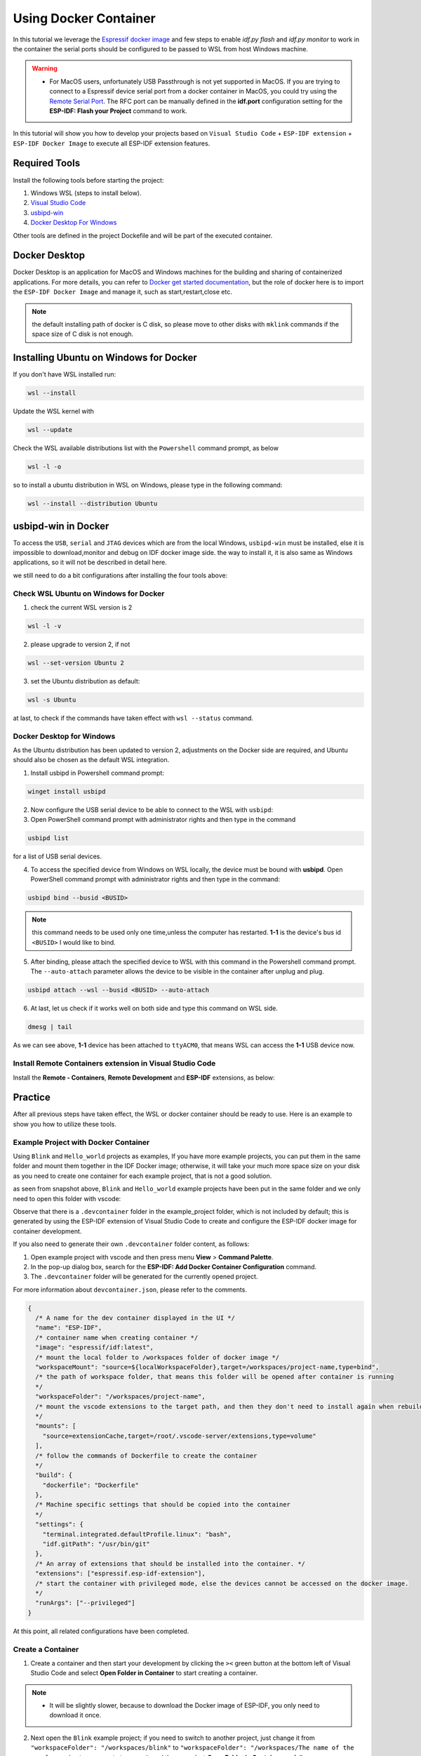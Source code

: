 Using Docker Container
===================================

In this tutorial we leverage the `Espressif docker image <https://docs.espressif.com/projects/esp-idf/en/latest/esp32/api-guides/tools/idf-docker-image.html>`_ and few steps to enable `idf.py flash` and `idf.py monitor` to work in the container the serial ports should be configured to be passed to WSL from host Windows machine.

.. warning::
  * For MacOS users, unfortunately USB Passthrough is not yet supported in MacOS. If you are trying to connect to a Espressif device serial port from a docker container in MacOS, you could try using the `Remote Serial Port <https://docs.espressif.com/projects/esp-idf/en/latest/esp32/api-guides/tools/idf-docker-image.html?highlight=docker#using-remote-serial-port>`_. The RFC port can be manually defined in the **idf.port** configuration setting for the **ESP-IDF: Flash your Project** command to work.

In this tutorial will show you how to develop your projects based on ``Visual Studio Code`` + ``ESP-IDF extension`` + ``ESP-IDF Docker Image`` to execute all ESP-IDF extension features.

Required Tools
----------------------------------

Install the following tools before starting the project:

1. Windows WSL (steps to install below).
2. `Visual Studio Code <https://code.visualstudio.com>`_
3. `usbipd-win <https://github.com/dorssel/usbipd-win/releases>`_
4. `Docker Desktop For Windows <https://hub.docker.com>`_

Other tools are defined in the project Dockefile and will be part of the executed container.

Docker Desktop
------------------------

Docker Desktop is an application for MacOS and Windows machines for the building and sharing of containerized applications. For more details, you can refer to `Docker get started documentation <https://docs.docker.com/get-started/>`_, but the role of docker here is to import the ``ESP-IDF Docker Image`` and manage it, such as start,restart,close etc.

.. note::
  the default installing path of docker is C disk, so please move to other disks with ``mklink`` commands if the space size of C disk is not enough.

Installing Ubuntu on Windows for Docker
-----------------------------------------

If you don't have WSL installed run:

.. code-block::

  wsl --install

Update the WSL kernel with

.. code-block::

  wsl --update

Check the WSL available distributions list with the ``Powershell`` command prompt, as below

.. code-block::

  wsl -l -o

.. image:: ../../../media/tutorials/using_docker_container/wsl-l-o.png

so to install a ubuntu distribution in WSL on Windows, please type in the following command:

.. code-block::

  wsl --install --distribution Ubuntu

usbipd-win in Docker
----------------------

To access the ``USB``, ``serial`` and ``JTAG`` devices which are from the local Windows, ``usbipd-win`` must be installed, else it is impossible to download,monitor and debug on IDF docker image side. the way to install it, it is also same as Windows applications, so it will not be described in detail here.

we still need to do a bit configurations after installing the four tools above:

Check WSL Ubuntu on Windows for Docker
~~~~~~~~~~~~~~~~~~~~~~~~~~~~~~~~~~~~~~~~~

1. check the current WSL version is 2

.. code-block::

  wsl -l -v

.. image:: ../../../media/tutorials/using_docker_container/wsl-l-v.png

2. please upgrade to version 2, if not

.. code-block::

  wsl --set-version Ubuntu 2

3. set the Ubuntu distribution as default:

.. code-block::

  wsl -s Ubuntu

at last, to check if the commands have taken effect with ``wsl --status`` command.

.. image:: ../../../media/tutorials/using_docker_container/wsl-status.png

Docker Desktop for Windows
~~~~~~~~~~~~~~~~~~~~~~~~~~~~~~~~

As the Ubuntu distribution has been updated to version 2, adjustments on the Docker side are required, and Ubuntu should also be chosen as the default WSL integration.

.. image:: ../../../media/tutorials/using_docker_container/wsl-integration.png

1. Install usbipd in Powershell command prompt:

.. code-block::

  winget install usbipd

2. Now configure the USB serial device to be able to connect to the WSL with ``usbipd``:

3. Open PowerShell command prompt with administrator rights and then type in the command

.. code-block::

  usbipd list 

for a list of USB serial devices.

4. To access the specified device from Windows on WSL locally, the device must be bound with **usbipd**. Open PowerShell command prompt with administrator rights and then type in the command:

.. code-block::

  usbipd bind --busid <BUSID>

.. note::
  this command needs to be used only one time,unless the computer has restarted. **1-1** is the device's bus id ``<BUSID>`` I would like to bind.

5. After binding, please attach the specified device to WSL with this command in the Powershell command prompt. The ``--auto-attach`` parameter allows the device to be visible in the container after unplug and plug.

.. code-block::

  usbipd attach --wsl --busid <BUSID> --auto-attach

6. At last, let us check if it works well on both side and type this command on WSL side.

.. code-block::

  dmesg | tail

.. image:: ../../../media/tutorials/using_docker_container/wsl_demsg_tail.png

As we can see above, **1-1** device has been attached to ``ttyACM0``, that means WSL can access the **1-1** USB device now.

Install Remote Containers extension in Visual Studio Code
~~~~~~~~~~~~~~~~~~~~~~~~~~~~~~~~~~~~~~~~~~~~~~~~~~~~~~~~~~~

Install the **Remote - Containers**, **Remote Development** and **ESP-IDF** extensions, as below:

.. image:: ../../../media/tutorials/using_docker_container/remote_container.png

.. image:: ../../../media/tutorials/using_docker_container/remote_development.png

.. image:: ../../../media/tutorials/using_docker_container/esp-idf.png

Practice
------------------------------------

After all previous steps have taken effect, the WSL or docker container should be ready to use. Here is an example to show you how to utilize these tools.

Example Project with Docker Container
~~~~~~~~~~~~~~~~~~~~~~~~~~~~~~~~~~~~~~~~~

Using ``Blink`` and ``Hello_world`` projects as examples, If you have more example projects, you can put them in the same folder and mount them together in the IDF Docker image; otherwise, it will take your much more space size on your disk as you need to create one container for each example project, that is not a good solution.

.. image:: ../../../media/tutorials/using_docker_container/example_projects.png

as seen from snapshot above, ``Blink`` and ``Hello_world`` example projects have been put in the same folder and we only need to open this folder with vscode:

.. image:: ../../../media/tutorials/using_docker_container/example_project_vscode.gif

Observe that there is a ``.devcontainer`` folder in the example_project folder, which is not included by default; this is generated by using the ESP-IDF extension of Visual Studio Code to create and configure the ESP-IDF docker image for container development.

If you also need to generate their own ``.devcontainer`` folder content, as follows:

1. Open example project with vscode and then press menu **View** > **Command Palette**.
2. In the pop-up dialog box, search for the **ESP-IDF: Add Docker Container Configuration** command.
3. The ``.devcontainer`` folder will be generated for the currently opened project.

.. image:: ../../../media/tutorials/using_docker_container/dev_container.gif

For more information about ``devcontainer.json``, please refer to the comments.

.. code-block:: JSON
  
  {
    /* A name for the dev container displayed in the UI */
    "name": "ESP-IDF",
    /* container name when creating container */
    "image": "espressif/idf:latest",
    /* mount the local folder to /workspaces folder of docker image */
    "workspaceMount": "source=${localWorkspaceFolder},target=/workspaces/project-name,type=bind",
    /* the path of workspace folder, that means this folder will be opened after container is running
    */
    "workspaceFolder": "/workspaces/project-name",
    /* mount the vscode extensions to the target path, and then they don't need to install again when rebuilding the container
    */
    "mounts": [
      "source=extensionCache,target=/root/.vscode-server/extensions,type=volume"
    ],
    /* follow the commands of Dockerfile to create the container
    */
    "build": {
      "dockerfile": "Dockerfile"
    },
    /* Machine specific settings that should be copied into the container
    */
    "settings": {
      "terminal.integrated.defaultProfile.linux": "bash",
      "idf.gitPath": "/usr/bin/git"
    },
    /* An array of extensions that should be installed into the container. */
    "extensions": ["espressif.esp-idf-extension"],
    /* start the container with privileged mode, else the devices cannot be accessed on the docker image.
    */
    "runArgs": ["--privileged"]
  }

At this point, all related configurations have been completed.

Create a Container
~~~~~~~~~~~~~~~~~~~~~

1. Create a container and then start your development by clicking the ``><`` green button at the bottom left of Visual Studio Code and select **Open Folder in Container** to start creating a container.

.. note::
  * It will be slightly slower, because to download the Docker image of ESP-IDF, you only need to download it once.
  
2. Next open the ``Blink`` example project; if you need to switch to another project, just change it from ``"workspaceFolder": "/workspaces/blink"`` to ``"workspaceFolder": "/workspaces/The name of the sample project you want to open"``, and then re-select **Open Folder in Container**, as follows:

.. image:: ../../../media/tutorials/using_docker_container/create_container.gif

At this moment, you can start to use the ``Blink`` example project for building, flashing, monitoring, debugging, etc.

.. warning::
  * In order to have access to the serial port from the Docker container, make sure you have attached the device with ``usbipd attach --wsl --busid <BUSID> --auto-attach`` **BEFORE** opening the folder in container in VS Code otherwise it won't be visible. If you want to be able to plug and unplug the device and still see it in the docker container don't forget the  ``--auto-attach`` usbipd parameter.

3. Here taking the esp32-c3 as an example, users only need to change the target device from ``esp32`` to ``esp32-c3``, as below:

.. image:: ../../../media/tutorials/using_docker_container/device_target_esp32_c3.png

4. Next, start to build the example project, as below:

.. image:: ../../../media/tutorials/using_docker_container/container_build.gif

5. After building, we can use the following ways to download the firmware.

External USB-Serial for Docker container
~~~~~~~~~~~~~~~~~~~~~~~~~~~~~~~~~~~~~~~~~

- Based on the description above, users can follow the usbipd instructions section mentioned. here ``Silicon Labs CP210x USB to UART Bridge`` is taken as an example, it has been attached to docker image:

.. image:: ../../../media/tutorials/using_docker_container/wsl_demsg_tail_usb_serial.png

- As you can see, this device has attached to ``ttyUSB0``, so ``idf.port`` also need to change accordingly.

.. image:: ../../../media/tutorials/using_docker_container/ttyUSB0.png

- But, the container doesn't know the configuration has changed yet at this moment.

.. image:: ../../../media/tutorials/using_docker_container/unkown_ttyUSB0.png

- So users need to reopen the container, that is **Reopen Folder Locally** and then the new configuration wil be reloaded as well.

.. image:: ../../../media/tutorials/using_docker_container/container_reopen.gif

- At last, click the ``Flash`` button and start to download the firmware.

.. image:: ../../../media/tutorials/using_docker_container/container_flash_uart.gif

Internal USB-serial for Docker container
~~~~~~~~~~~~~~~~~~~~~~~~~~~~~~~~~~~~~~~~~~

- Just as the `External USB-Serial for Docker container`_, the only difference is the number attached. where the external usb-serial is ``ttyUSBx``, while the internal usb-serial is ``ttyACMx``.

.. image:: ../../../media/tutorials/using_docker_container/container_flash_uart_internal.gif

USB-JTAG for Docker container
~~~~~~~~~~~~~~~~~~~~~~~~~~~~~~~

- Same as `External USB-Serial for Docker container`_ and `Internal USB-serial for Docker container`_, but it needs to configure the following extra parameters:

.. image:: ../../../media/tutorials/using_docker_container/extra_parameters.png

- The interface is the same as `Internal USB-serial for Docker container`_, that is ``ttyACMx``:

.. image:: ../../../media/tutorials/using_docker_container/container_flash_jtag.gif

Debugging in Docker Container 
~~~~~~~~~~~~~~~~~~~~~~~~~~~~~~~

- Make sure to copy the `OpenOCD udev rules files <https://github.com/espressif/openocd-esp32/blob/master/contrib/60-openocd.rules>`_ into the ``/etc/udev/rules.d`` directory before running OpenOCD and starting a debug session.

- After following `USB-JTAG for Docker container`_, press ``F5`` to start to debug:

.. image:: ../../../media/tutorials/using_docker_container/container_debug.gif

**Precautions**

1. If you want to debug on Windows, you need to unplug the USB cable and re-plug in it again, otherwise the corresponding USB port cannot be found in the Windows device manager.
2. Docker Desktop For Windows needs to be opened and cannot be closed during container development.

